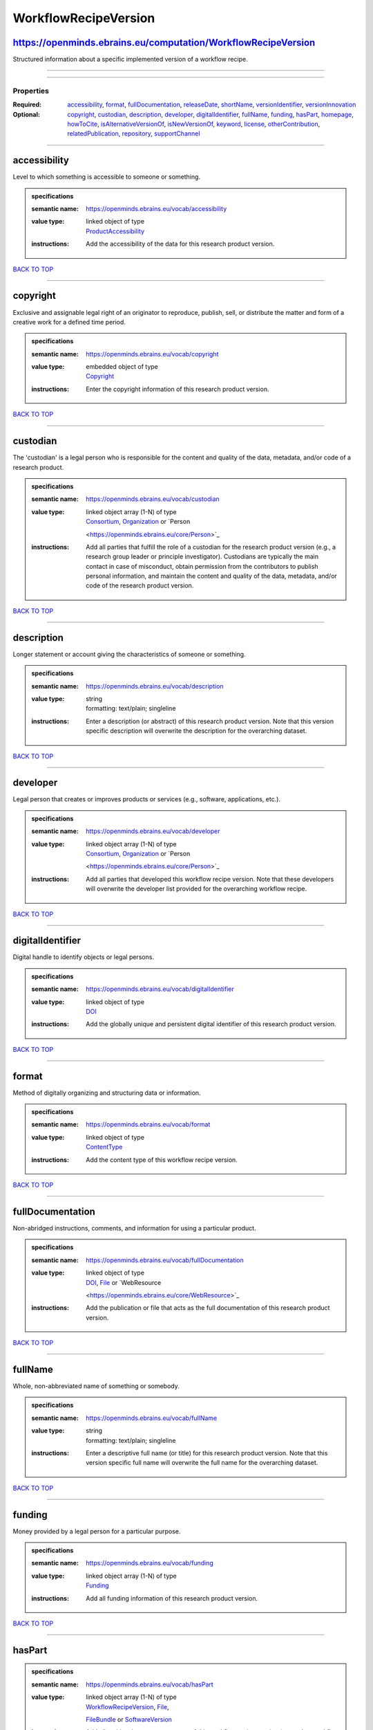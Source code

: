 #####################
WorkflowRecipeVersion
#####################

https://openminds.ebrains.eu/computation/WorkflowRecipeVersion
--------------------------------------------------------------

Structured information about a specific implemented version of a workflow recipe.

------------

------------

**********
Properties
**********

:Required: `accessibility <accessibility_heading_>`_, `format <format_heading_>`_, `fullDocumentation <fullDocumentation_heading_>`_, `releaseDate
   <releaseDate_heading_>`_, `shortName <shortName_heading_>`_, `versionIdentifier <versionIdentifier_heading_>`_, `versionInnovation
   <versionInnovation_heading_>`_
:Optional: `copyright <copyright_heading_>`_, `custodian <custodian_heading_>`_, `description <description_heading_>`_, `developer <developer_heading_>`_,
   `digitalIdentifier <digitalIdentifier_heading_>`_, `fullName <fullName_heading_>`_, `funding <funding_heading_>`_, `hasPart <hasPart_heading_>`_, `homepage
   <homepage_heading_>`_, `howToCite <howToCite_heading_>`_, `isAlternativeVersionOf <isAlternativeVersionOf_heading_>`_, `isNewVersionOf
   <isNewVersionOf_heading_>`_, `keyword <keyword_heading_>`_, `license <license_heading_>`_, `otherContribution <otherContribution_heading_>`_,
   `relatedPublication <relatedPublication_heading_>`_, `repository <repository_heading_>`_, `supportChannel <supportChannel_heading_>`_

------------

.. _accessibility_heading:

accessibility
-------------

Level to which something is accessible to someone or something.

.. admonition:: specifications

   :semantic name: https://openminds.ebrains.eu/vocab/accessibility
   :value type: | linked object of type
                | `ProductAccessibility <https://openminds.ebrains.eu/controlledTerms/ProductAccessibility>`_
   :instructions: Add the accessibility of the data for this research product version.

`BACK TO TOP <WorkflowRecipeVersion_>`_

------------

.. _copyright_heading:

copyright
---------

Exclusive and assignable legal right of an originator to reproduce, publish, sell, or distribute the matter and form of a creative work for a defined time
period.

.. admonition:: specifications

   :semantic name: https://openminds.ebrains.eu/vocab/copyright
   :value type: | embedded object of type
                | `Copyright <https://openminds.ebrains.eu/core/Copyright>`_
   :instructions: Enter the copyright information of this research product version.

`BACK TO TOP <WorkflowRecipeVersion_>`_

------------

.. _custodian_heading:

custodian
---------

The 'custodian' is a legal person who is responsible for the content and quality of the data, metadata, and/or code of a research product.

.. admonition:: specifications

   :semantic name: https://openminds.ebrains.eu/vocab/custodian
   :value type: | linked object array \(1-N\) of type
                | `Consortium <https://openminds.ebrains.eu/core/Consortium>`_, `Organization <https://openminds.ebrains.eu/core/Organization>`_ or `Person
                <https://openminds.ebrains.eu/core/Person>`_
   :instructions: Add all parties that fulfill the role of a custodian for the research product version (e.g., a research group leader or principle
      investigator). Custodians are typically the main contact in case of misconduct, obtain permission from the contributors to publish personal information,
      and maintain the content and quality of the data, metadata, and/or code of the research product version.

`BACK TO TOP <WorkflowRecipeVersion_>`_

------------

.. _description_heading:

description
-----------

Longer statement or account giving the characteristics of someone or something.

.. admonition:: specifications

   :semantic name: https://openminds.ebrains.eu/vocab/description
   :value type: | string
                | formatting: text/plain; singleline
   :instructions: Enter a description (or abstract) of this research product version. Note that this version specific description will overwrite the description
      for the overarching dataset.

`BACK TO TOP <WorkflowRecipeVersion_>`_

------------

.. _developer_heading:

developer
---------

Legal person that creates or improves products or services (e.g., software, applications, etc.).

.. admonition:: specifications

   :semantic name: https://openminds.ebrains.eu/vocab/developer
   :value type: | linked object array \(1-N\) of type
                | `Consortium <https://openminds.ebrains.eu/core/Consortium>`_, `Organization <https://openminds.ebrains.eu/core/Organization>`_ or `Person
                <https://openminds.ebrains.eu/core/Person>`_
   :instructions: Add all parties that developed this workflow recipe version. Note that these developers will overwrite the developer list provided for the
      overarching workflow recipe.

`BACK TO TOP <WorkflowRecipeVersion_>`_

------------

.. _digitalIdentifier_heading:

digitalIdentifier
-----------------

Digital handle to identify objects or legal persons.

.. admonition:: specifications

   :semantic name: https://openminds.ebrains.eu/vocab/digitalIdentifier
   :value type: | linked object of type
                | `DOI <https://openminds.ebrains.eu/core/DOI>`_
   :instructions: Add the globally unique and persistent digital identifier of this research product version.

`BACK TO TOP <WorkflowRecipeVersion_>`_

------------

.. _format_heading:

format
------

Method of digitally organizing and structuring data or information.

.. admonition:: specifications

   :semantic name: https://openminds.ebrains.eu/vocab/format
   :value type: | linked object of type
                | `ContentType <https://openminds.ebrains.eu/core/ContentType>`_
   :instructions: Add the content type of this workflow recipe version.

`BACK TO TOP <WorkflowRecipeVersion_>`_

------------

.. _fullDocumentation_heading:

fullDocumentation
-----------------

Non-abridged instructions, comments, and information for using a particular product.

.. admonition:: specifications

   :semantic name: https://openminds.ebrains.eu/vocab/fullDocumentation
   :value type: | linked object of type
                | `DOI <https://openminds.ebrains.eu/core/DOI>`_, `File <https://openminds.ebrains.eu/core/File>`_ or `WebResource
                <https://openminds.ebrains.eu/core/WebResource>`_
   :instructions: Add the publication or file that acts as the full documentation of this research product version.

`BACK TO TOP <WorkflowRecipeVersion_>`_

------------

.. _fullName_heading:

fullName
--------

Whole, non-abbreviated name of something or somebody.

.. admonition:: specifications

   :semantic name: https://openminds.ebrains.eu/vocab/fullName
   :value type: | string
                | formatting: text/plain; singleline
   :instructions: Enter a descriptive full name (or title) for this research product version. Note that this version specific full name will overwrite the full
      name for the overarching dataset.

`BACK TO TOP <WorkflowRecipeVersion_>`_

------------

.. _funding_heading:

funding
-------

Money provided by a legal person for a particular purpose.

.. admonition:: specifications

   :semantic name: https://openminds.ebrains.eu/vocab/funding
   :value type: | linked object array \(1-N\) of type
                | `Funding <https://openminds.ebrains.eu/core/Funding>`_
   :instructions: Add all funding information of this research product version.

`BACK TO TOP <WorkflowRecipeVersion_>`_

------------

.. _hasPart_heading:

hasPart
-------

.. admonition:: specifications

   :semantic name: https://openminds.ebrains.eu/vocab/hasPart
   :value type: | linked object array \(1-N\) of type
                | `WorkflowRecipeVersion <https://openminds.ebrains.eu/computation/WorkflowRecipeVersion>`_, `File <https://openminds.ebrains.eu/core/File>`_,
                `FileBundle <https://openminds.ebrains.eu/core/FileBundle>`_ or `SoftwareVersion <https://openminds.ebrains.eu/core/SoftwareVersion>`_
   :instructions: Add all entities that are components of this workflow recipe version (e.g., other workflow recipe versions or software used in this workflow).

`BACK TO TOP <WorkflowRecipeVersion_>`_

------------

.. _homepage_heading:

homepage
--------

Main website of something or someone.

.. admonition:: specifications

   :semantic name: https://openminds.ebrains.eu/vocab/homepage
   :value type: | string
                | formatting: text/plain; singleline
   :instructions: Enter the internationalized resource identifier (IRI) to the homepage of this research product version.

`BACK TO TOP <WorkflowRecipeVersion_>`_

------------

.. _howToCite_heading:

howToCite
---------

Preferred format for citing a particular object or legal person.

.. admonition:: specifications

   :semantic name: https://openminds.ebrains.eu/vocab/howToCite
   :value type: | string
                | formatting: text/plain; singleline
   :instructions: Enter the preferred citation text for this research product version. Leave blank if citation text can be extracted from the assigned digital
      identifier.

`BACK TO TOP <WorkflowRecipeVersion_>`_

------------

.. _isAlternativeVersionOf_heading:

isAlternativeVersionOf
----------------------

Reference to an original form where the essence was preserved, but presented in an alternative form.

.. admonition:: specifications

   :semantic name: https://openminds.ebrains.eu/vocab/isAlternativeVersionOf
   :value type: | linked object array \(1-N\) of type
                | `WorkflowRecipeVersion <https://openminds.ebrains.eu/computation/WorkflowRecipeVersion>`_
   :instructions: Add all workflow recipe versions that can be used alternatively to this workflow recipe version.

`BACK TO TOP <WorkflowRecipeVersion_>`_

------------

.. _isNewVersionOf_heading:

isNewVersionOf
--------------

Reference to a previous (potentially outdated) particular form of something.

.. admonition:: specifications

   :semantic name: https://openminds.ebrains.eu/vocab/isNewVersionOf
   :value type: | linked object of type
                | `WorkflowRecipeVersion <https://openminds.ebrains.eu/computation/WorkflowRecipeVersion>`_
   :instructions: Add the workflow recipe version preceding this workflow recipe version.

`BACK TO TOP <WorkflowRecipeVersion_>`_

------------

.. _keyword_heading:

keyword
-------

Significant word or concept that are representative of something or someone.

.. admonition:: specifications

   :semantic name: https://openminds.ebrains.eu/vocab/keyword
   :value type: | linked object array \(1-N\) of type
                | `ActionStatusType <https://openminds.ebrains.eu/controlledTerms/ActionStatusType>`_, `AgeCategory
                <https://openminds.ebrains.eu/controlledTerms/AgeCategory>`_, `AnalysisTechnique
                <https://openminds.ebrains.eu/controlledTerms/AnalysisTechnique>`_, `AnatomicalAxesOrientation
                <https://openminds.ebrains.eu/controlledTerms/AnatomicalAxesOrientation>`_, `AnatomicalIdentificationType
                <https://openminds.ebrains.eu/controlledTerms/AnatomicalIdentificationType>`_, `AnatomicalPlane
                <https://openminds.ebrains.eu/controlledTerms/AnatomicalPlane>`_, `AnnotationCriteriaType
                <https://openminds.ebrains.eu/controlledTerms/AnnotationCriteriaType>`_, `AnnotationType
                <https://openminds.ebrains.eu/controlledTerms/AnnotationType>`_, `AtlasType <https://openminds.ebrains.eu/controlledTerms/AtlasType>`_,
                `AuditoryStimulusType <https://openminds.ebrains.eu/controlledTerms/AuditoryStimulusType>`_, `BiologicalOrder
                <https://openminds.ebrains.eu/controlledTerms/BiologicalOrder>`_, `BiologicalSex <https://openminds.ebrains.eu/controlledTerms/BiologicalSex>`_,
                `BreedingType <https://openminds.ebrains.eu/controlledTerms/BreedingType>`_, `CellCultureType
                <https://openminds.ebrains.eu/controlledTerms/CellCultureType>`_, `CellType <https://openminds.ebrains.eu/controlledTerms/CellType>`_,
                `ChemicalMixtureType <https://openminds.ebrains.eu/controlledTerms/ChemicalMixtureType>`_, `Colormap
                <https://openminds.ebrains.eu/controlledTerms/Colormap>`_, `ContributionType <https://openminds.ebrains.eu/controlledTerms/ContributionType>`_,
                `CranialWindowConstructionType <https://openminds.ebrains.eu/controlledTerms/CranialWindowConstructionType>`_, `CranialWindowReinforcementType
                <https://openminds.ebrains.eu/controlledTerms/CranialWindowReinforcementType>`_, `CriteriaQualityType
                <https://openminds.ebrains.eu/controlledTerms/CriteriaQualityType>`_, `DataType <https://openminds.ebrains.eu/controlledTerms/DataType>`_,
                `DeviceType <https://openminds.ebrains.eu/controlledTerms/DeviceType>`_, `DifferenceMeasure
                <https://openminds.ebrains.eu/controlledTerms/DifferenceMeasure>`_, `Disease <https://openminds.ebrains.eu/controlledTerms/Disease>`_,
                `DiseaseModel <https://openminds.ebrains.eu/controlledTerms/DiseaseModel>`_, `EducationalLevel
                <https://openminds.ebrains.eu/controlledTerms/EducationalLevel>`_, `ElectricalStimulusType
                <https://openminds.ebrains.eu/controlledTerms/ElectricalStimulusType>`_, `EthicsAssessment
                <https://openminds.ebrains.eu/controlledTerms/EthicsAssessment>`_, `ExperimentalApproach
                <https://openminds.ebrains.eu/controlledTerms/ExperimentalApproach>`_, `FileBundleGrouping
                <https://openminds.ebrains.eu/controlledTerms/FileBundleGrouping>`_, `FileRepositoryType
                <https://openminds.ebrains.eu/controlledTerms/FileRepositoryType>`_, `FileUsageRole
                <https://openminds.ebrains.eu/controlledTerms/FileUsageRole>`_, `GeneticStrainType
                <https://openminds.ebrains.eu/controlledTerms/GeneticStrainType>`_, `GustatoryStimulusType
                <https://openminds.ebrains.eu/controlledTerms/GustatoryStimulusType>`_, `Handedness <https://openminds.ebrains.eu/controlledTerms/Handedness>`_,
                `Language <https://openminds.ebrains.eu/controlledTerms/Language>`_, `Laterality <https://openminds.ebrains.eu/controlledTerms/Laterality>`_,
                `LearningResourceType <https://openminds.ebrains.eu/controlledTerms/LearningResourceType>`_, `MeasuredQuantity
                <https://openminds.ebrains.eu/controlledTerms/MeasuredQuantity>`_, `MetaDataModelType
                <https://openminds.ebrains.eu/controlledTerms/MetaDataModelType>`_, `ModelAbstractionLevel
                <https://openminds.ebrains.eu/controlledTerms/ModelAbstractionLevel>`_, `ModelScope <https://openminds.ebrains.eu/controlledTerms/ModelScope>`_,
                `MolecularEntity <https://openminds.ebrains.eu/controlledTerms/MolecularEntity>`_, `OlfactoryStimulusType
                <https://openminds.ebrains.eu/controlledTerms/OlfactoryStimulusType>`_, `OperatingDevice
                <https://openminds.ebrains.eu/controlledTerms/OperatingDevice>`_, `OperatingSystem
                <https://openminds.ebrains.eu/controlledTerms/OperatingSystem>`_, `OpticalStimulusType
                <https://openminds.ebrains.eu/controlledTerms/OpticalStimulusType>`_, `Organ <https://openminds.ebrains.eu/controlledTerms/Organ>`_,
                `OrganismSubstance <https://openminds.ebrains.eu/controlledTerms/OrganismSubstance>`_, `OrganismSystem
                <https://openminds.ebrains.eu/controlledTerms/OrganismSystem>`_, `PatchClampVariation
                <https://openminds.ebrains.eu/controlledTerms/PatchClampVariation>`_, `PreparationType
                <https://openminds.ebrains.eu/controlledTerms/PreparationType>`_, `ProductAccessibility
                <https://openminds.ebrains.eu/controlledTerms/ProductAccessibility>`_, `ProgrammingLanguage
                <https://openminds.ebrains.eu/controlledTerms/ProgrammingLanguage>`_, `QualitativeOverlap
                <https://openminds.ebrains.eu/controlledTerms/QualitativeOverlap>`_, `SemanticDataType
                <https://openminds.ebrains.eu/controlledTerms/SemanticDataType>`_, `Service <https://openminds.ebrains.eu/controlledTerms/Service>`_, `SetupType
                <https://openminds.ebrains.eu/controlledTerms/SetupType>`_, `SoftwareApplicationCategory
                <https://openminds.ebrains.eu/controlledTerms/SoftwareApplicationCategory>`_, `SoftwareFeature
                <https://openminds.ebrains.eu/controlledTerms/SoftwareFeature>`_, `Species <https://openminds.ebrains.eu/controlledTerms/Species>`_,
                `StimulationApproach <https://openminds.ebrains.eu/controlledTerms/StimulationApproach>`_, `StimulationTechnique
                <https://openminds.ebrains.eu/controlledTerms/StimulationTechnique>`_, `SubcellularEntity
                <https://openminds.ebrains.eu/controlledTerms/SubcellularEntity>`_, `SubjectAttribute
                <https://openminds.ebrains.eu/controlledTerms/SubjectAttribute>`_, `TactileStimulusType
                <https://openminds.ebrains.eu/controlledTerms/TactileStimulusType>`_, `Technique <https://openminds.ebrains.eu/controlledTerms/Technique>`_,
                `TermSuggestion <https://openminds.ebrains.eu/controlledTerms/TermSuggestion>`_, `Terminology
                <https://openminds.ebrains.eu/controlledTerms/Terminology>`_, `TissueSampleAttribute
                <https://openminds.ebrains.eu/controlledTerms/TissueSampleAttribute>`_, `TissueSampleType
                <https://openminds.ebrains.eu/controlledTerms/TissueSampleType>`_, `TypeOfUncertainty
                <https://openminds.ebrains.eu/controlledTerms/TypeOfUncertainty>`_, `UBERONParcellation
                <https://openminds.ebrains.eu/controlledTerms/UBERONParcellation>`_, `UnitOfMeasurement
                <https://openminds.ebrains.eu/controlledTerms/UnitOfMeasurement>`_ or `VisualStimulusType
                <https://openminds.ebrains.eu/controlledTerms/VisualStimulusType>`_
   :instructions: Add all relevant keywords to this research product version either by adding controlled terms or by suggesting new terms.

`BACK TO TOP <WorkflowRecipeVersion_>`_

------------

.. _license_heading:

license
-------

Grant by a party to another party as an element of an agreement between those parties that permits to do, use, or own something.

.. admonition:: specifications

   :semantic name: https://openminds.ebrains.eu/vocab/license
   :value type: | linked object array \(1-N\) of type
                | `License <https://openminds.ebrains.eu/core/License>`_
   :instructions: Add all licenses of this workflow recipe version.

`BACK TO TOP <WorkflowRecipeVersion_>`_

------------

.. _otherContribution_heading:

otherContribution
-----------------

Giving or supplying of something (such as money or time) as a part or share other than what is covered elsewhere.

.. admonition:: specifications

   :semantic name: https://openminds.ebrains.eu/vocab/otherContribution
   :value type: | embedded object array \(1-N\) of type
                | `Contribution <https://openminds.ebrains.eu/core/Contribution>`_
   :instructions: Add any other contributions to this research product version that are not covered under 'author'/'developer' or 'custodian'.

`BACK TO TOP <WorkflowRecipeVersion_>`_

------------

.. _relatedPublication_heading:

relatedPublication
------------------

Reference to something that was made available for the general public to see or buy.

.. admonition:: specifications

   :semantic name: https://openminds.ebrains.eu/vocab/relatedPublication
   :value type: | linked object array \(1-N\) of type
                | `DOI <https://openminds.ebrains.eu/core/DOI>`_, `HANDLE <https://openminds.ebrains.eu/core/HANDLE>`_, `ISBN
                <https://openminds.ebrains.eu/core/ISBN>`_, `ISSN <https://openminds.ebrains.eu/core/ISSN>`_, `Book
                <https://openminds.ebrains.eu/publications/Book>`_, `Chapter <https://openminds.ebrains.eu/publications/Chapter>`_ or `ScholarlyArticle
                <https://openminds.ebrains.eu/publications/ScholarlyArticle>`_
   :instructions: Add all further publications besides the full documentation that provide the original context for the production of this research product
      version (e.g., an original research article that used or produced the data of this research product version).

`BACK TO TOP <WorkflowRecipeVersion_>`_

------------

.. _releaseDate_heading:

releaseDate
-----------

Fixed date on which a product is due to become or was made available for the general public to see or buy

.. admonition:: specifications

   :semantic name: https://openminds.ebrains.eu/vocab/releaseDate
   :value type: | string
                | formatting: text/plain; singleline
   :instructions: Enter the date (actual or intended) on which this research product version was first release, formatted as 'YYYY-MM-DD'.

`BACK TO TOP <WorkflowRecipeVersion_>`_

------------

.. _repository_heading:

repository
----------

Place, room, or container where something is deposited or stored.

.. admonition:: specifications

   :semantic name: https://openminds.ebrains.eu/vocab/repository
   :value type: | linked object of type
                | `FileRepository <https://openminds.ebrains.eu/core/FileRepository>`_
   :instructions: Add the file repository of this research product version.

`BACK TO TOP <WorkflowRecipeVersion_>`_

------------

.. _shortName_heading:

shortName
---------

Shortened or fully abbreviated name of something or somebody.

.. admonition:: specifications

   :semantic name: https://openminds.ebrains.eu/vocab/shortName
   :value type: | string
                | formatting: text/plain; singleline
   :instructions: Enter a short name (or alias) for this research product version that could be used as a shortened display title (e.g., for web services with
      too little space to display the full name).

`BACK TO TOP <WorkflowRecipeVersion_>`_

------------

.. _supportChannel_heading:

supportChannel
--------------

Way of communication used to interact with users or customers.

.. admonition:: specifications

   :semantic name: https://openminds.ebrains.eu/vocab/supportChannel
   :value type: | string array \(1-N\)
                | formatting: text/plain; singleline
   :instructions: Enter all channels through which a user can receive support for handling this research product version.

`BACK TO TOP <WorkflowRecipeVersion_>`_

------------

.. _versionIdentifier_heading:

versionIdentifier
-----------------

Term or code used to identify the version of something.

.. admonition:: specifications

   :semantic name: https://openminds.ebrains.eu/vocab/versionIdentifier
   :value type: | string
                | formatting: text/plain; singleline
   :instructions: Enter the version identifier of this research product version.

`BACK TO TOP <WorkflowRecipeVersion_>`_

------------

.. _versionInnovation_heading:

versionInnovation
-----------------

Documentation on what changed in comparison to a previously published form of something.

.. admonition:: specifications

   :semantic name: https://openminds.ebrains.eu/vocab/versionInnovation
   :value type: | string
                | formatting: text/plain; singleline
   :instructions: Enter a short description (or summary) of the novelties/peculiarities of this research product version in comparison to its preceding
      versions. If this research product version is the first version, you can enter the following disclaimer 'This is the first version of this research
      product'.

`BACK TO TOP <WorkflowRecipeVersion_>`_

------------

